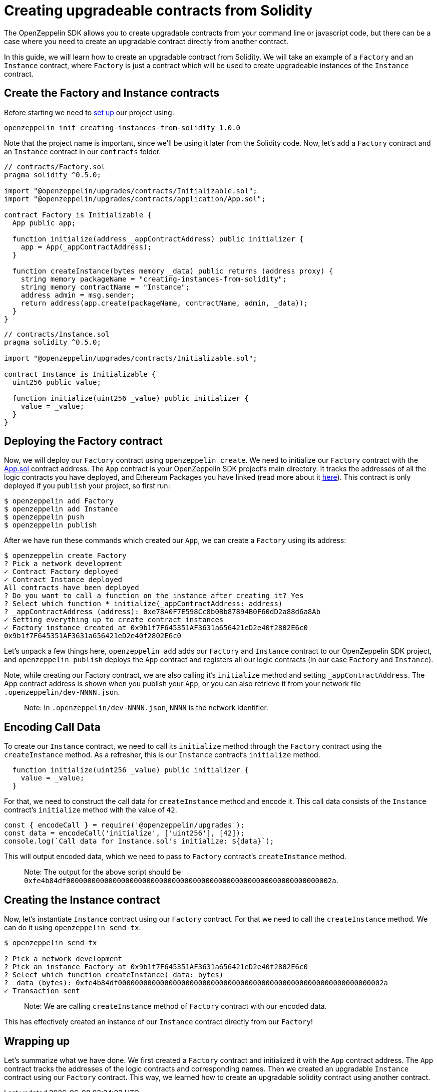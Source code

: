 [[creating-upgradeable-contracts-from-solidity]]
= Creating upgradeable contracts from Solidity

The OpenZeppelin SDK allows you to create upgradable contracts from your command line or javascript code, but there can be a case where you need to create an upgradable contract directly from another contract.

In this guide, we will learn how to create an upgradable contract from Solidity. We will take an example of a `Factory` and an `Instance` contract, where `Factory` is just a contract which will be used to create upgradeable instances of the `Instance` contract.

[[create-the-factory-and-instance-contracts]]
== Create the Factory and Instance contracts

Before starting we need to link:first#setting-up-your-project[set up] our project using:

[source,console]
----
openzeppelin init creating-instances-from-solidity 1.0.0
----

Note that the project name is important, since we'll be using it later from the Solidity code. Now, let's add a `Factory` contract and an `Instance` contract in our `contracts` folder.

[source,solidity]
----
// contracts/Factory.sol
pragma solidity ^0.5.0;

import "@openzeppelin/upgrades/contracts/Initializable.sol";
import "@openzeppelin/upgrades/contracts/application/App.sol";

contract Factory is Initializable {
  App public app;
  
  function initialize(address _appContractAddress) public initializer {
    app = App(_appContractAddress);
  }

  function createInstance(bytes memory _data) public returns (address proxy) {
    string memory packageName = "creating-instances-from-solidity";
    string memory contractName = "Instance";
    address admin = msg.sender;
    return address(app.create(packageName, contractName, admin, _data));
  }
}
----

[source,solidity]
----
// contracts/Instance.sol
pragma solidity ^0.5.0;

import "@openzeppelin/upgrades/contracts/Initializable.sol";

contract Instance is Initializable {
  uint256 public value;
  
  function initialize(uint256 _value) public initializer {
    value = _value;
  }
}
----

[[deploying-the-factory-contract]]
== Deploying the Factory contract

Now, we will deploy our `Factory` contract using `openzeppelin create`. We need to initialize our `Factory` contract with the https://docs.zeppelinos.org/docs/architecture.html[App.sol] contract address. The `App` contract is your OpenZeppelin SDK project's main directory. It tracks the addresses of all the logic contracts you have deployed, and Ethereum Packages you have linked (read more about it https://docs.zeppelinos.org/docs/architecture.html[here]). This contract is only deployed if you `publish` your project, so first run:

[source,console]
----
$ openzeppelin add Factory
$ openzeppelin add Instance
$ openzeppelin push
$ openzeppelin publish
----

After we have run these commands which created our `App`, we can create a `Factory` using its address:

....
$ openzeppelin create Factory
? Pick a network development
✓ Contract Factory deployed
✓ Contract Instance deployed
All contracts have been deployed
? Do you want to call a function on the instance after creating it? Yes
? Select which function * initialize(_appContractAddress: address)
? _appContractAddress (address): 0xe78A0F7E598Cc8b0Bb87894B0F60dD2a88d6a8Ab
✓ Setting everything up to create contract instances
✓ Factory instance created at 0x9b1f7F645351AF3631a656421eD2e40f2802E6c0
0x9b1f7F645351AF3631a656421eD2e40f2802E6c0
....

Let’s unpack a few things here, `openzeppelin add` adds our `Factory` and `Instance` contract to our OpenZeppelin SDK project, and `openzeppelin publish` deploys the `App` contract and registers all our logic contracts (in our case `Factory` and `Instance`).

Note, while creating our Factory contract, we are also calling it’s `initialize` method and setting `_appContractAddress`. The App contract address is shown when you publish your `App`, or you can also retrieve it from your network file `.openzeppelin/dev-NNNN.json`.

_________________________________________________________________________
Note: In `.openzeppelin/dev-NNNN.json`, `NNNN` is the network identifier.
_________________________________________________________________________

[[encoding-call-data]]
== Encoding Call Data

To create our `Instance` contract, we need to call its `initialize` method through the `Factory` contract using the `createInstance` method. As a refresher, this is our `Instance` contract's `initialize` method.

[source,solidity]
----
  function initialize(uint256 _value) public initializer {
    value = _value;
  }
----

For that, we need to construct the call data for `createInstance` method and encode it. This call data consists of the `Instance` contract’s `initialize` method with the value of `42`.

[source,javascript]
----
const { encodeCall } = require('@openzeppelin/upgrades');
const data = encodeCall('initialize', ['uint256'], [42]);
console.log(`Call data for Instance.sol's initialize: ${data}`);
----

This will output encoded data, which we need to pass to `Factory` contract's `createInstance` method.

_____________________________________________________________________________________________________________________________
Note: The output for the above script should be `0xfe4b84df000000000000000000000000000000000000000000000000000000000000002a`.
_____________________________________________________________________________________________________________________________

[[creating-the-instance-contract]]
== Creating the Instance contract

Now, let's instantiate `Instance` contract using our `Factory` contract. For that we need to call the `createInstance` method. We can do it using `openzeppelin send-tx`:

[source,console]
----
$ openzeppelin send-tx  

? Pick a network development
? Pick an instance Factory at 0x9b1f7F645351AF3631a656421eD2e40f2802E6c0
? Select which function createInstance(_data: bytes)
? _data (bytes): 0xfe4b84df000000000000000000000000000000000000000000000000000000000000002a
✓ Transaction sent
----

_________________________________________________________________________________________
Note: We are calling `createInstance` method of `Factory` contract with our encoded data.
_________________________________________________________________________________________

This has effectively created an instance of our `Instance` contract directly from our `Factory`!

[[wrapping-up]]
== Wrapping up

Let's summarize what we have done. We first created a `Factory` contract and initialized it with the `App` contract address. The `App` contract tracks the addresses of the logic contracts and corresponding names. Then we created an upgradable `Instance` contract using our `Factory` contract. This way, we learned how to create an upgradable solidity contract using another contract.
